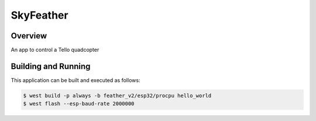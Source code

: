 .. _skyfeather:

SkyFeather
###########

Overview
********

An app to control a Tello quadcopter

Building and Running
********************

This application can be built and executed as follows:

.. code-block:: bash

    $ west build -p always -b feather_v2/esp32/procpu hello_world
    $ west flash --esp-baud-rate 2000000   

